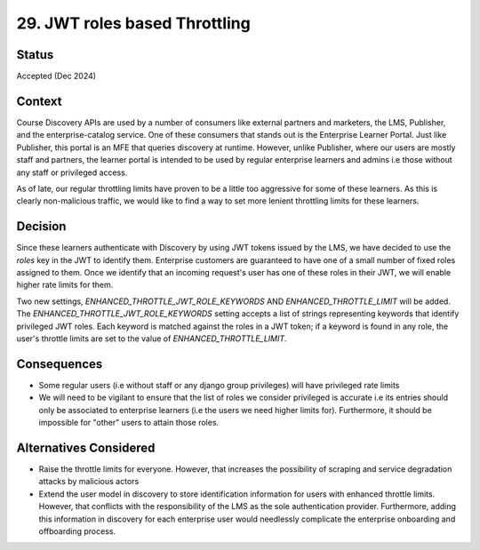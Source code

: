 29. JWT roles based Throttling
==============================

Status
--------
Accepted (Dec 2024)

Context
---------
Course Discovery APIs are used by a number of consumers like external partners and marketers, the LMS, Publisher, and the
enterprise-catalog service. One of these consumers that stands out is the Enterprise Learner Portal. Just like Publisher, this
portal is an MFE that queries discovery at runtime. However, unlike Publisher, where our users are mostly staff and partners, the
learner portal is intended to be used by regular enterprise learners and admins i.e those without any staff or privileged access.

As of late, our regular throttling limits have proven to be a little too aggressive for some of these learners. As this is clearly 
non-malicious traffic, we would like to find a way to set more lenient throttling limits for these learners.

Decision
----------
Since these learners authenticate with Discovery by using JWT tokens issued by the LMS, we have decided to use the `roles` key
in the JWT to identify them. Enterprise customers are guaranteed to have one of a small number of fixed roles assigned to them. 
Once we identify that an incoming request's user has one of these roles in their JWT, we will enable higher rate limits for them.

Two new settings, `ENHANCED_THROTTLE_JWT_ROLE_KEYWORDS` AND `ENHANCED_THROTTLE_LIMIT` will be added. The `ENHANCED_THROTTLE_JWT_ROLE_KEYWORDS`
setting accepts a list of strings representing keywords that identify privileged JWT roles. Each keyword is matched against the
roles in a JWT token; if a keyword is found in any role, the user's throttle limits are set to the value of `ENHANCED_THROTTLE_LIMIT`.  

Consequences
--------------
- Some regular users (i.e without staff or any django group privileges) will have privileged rate limits
- We will need to be vigilant to ensure that the list of roles we consider privileged is accurate i.e its entries should only
  be associated to enterprise learners (i.e the users we need higher limits for). Furthermore, it should be impossible for
  "other" users to attain those roles.

Alternatives Considered
-------------------------
- Raise the throttle limits for everyone. However, that increases the possibility of scraping and service degradation attacks
  by malicious actors
- Extend the user model in discovery to store identification information for users with enhanced throttle limits. However, that
  conflicts with the responsibility of the LMS as the sole authentication provider. Furthermore, adding this information in 
  discovery for each enterprise user would needlessly complicate the enterprise onboarding and offboarding process.
